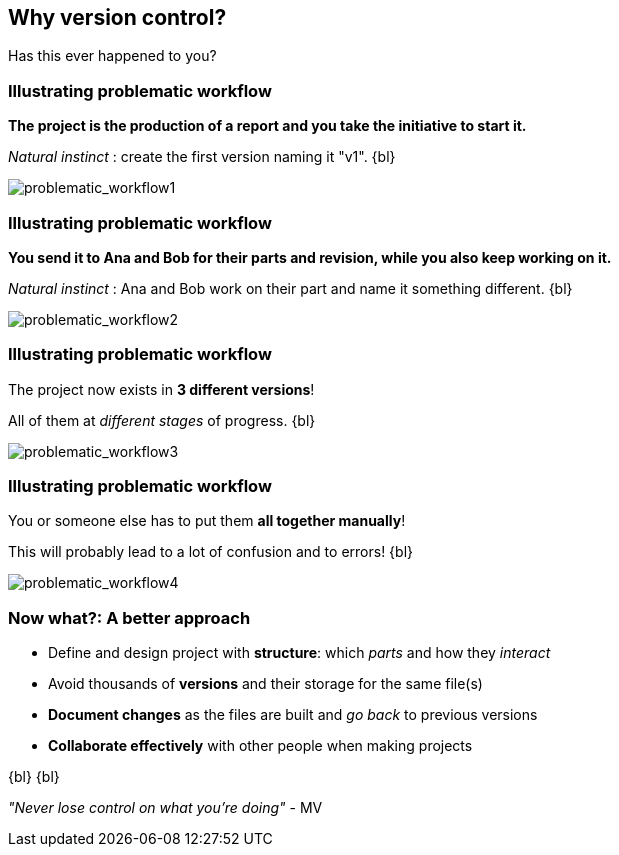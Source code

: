 
== Why version control?
Has this ever happened to you?

[%notitle]
=== Illustrating problematic workflow
*The project is the production of a report and you take the initiative to start it.*

_Natural instinct_ : create the first version naming it "v1".
{bl}

[.stretch]
image::illlustrations/problematic_workflow1.png[problematic_workflow1]

[%notitle]
=== Illustrating problematic workflow
*You send it to Ana and Bob for their parts and revision, while you also keep working on it.*

_Natural instinct_ : Ana and Bob work on their part and name it something different.
{bl}

[.stretch]
image::illlustrations/problematic_workflow2.png[problematic_workflow2]

[%notitle]
=== Illustrating problematic workflow
The project now exists in *3 different versions*!

All of them at _different stages_ of progress.
{bl}

[.stretch]
image::illlustrations/problematic_workflow3.png[problematic_workflow3]

[%notitle]
=== Illustrating problematic workflow
You or someone else has to put them *all together manually*!

This will probably lead to a lot of confusion and to errors!
{bl}

[.stretch]
image::illlustrations/problematic_workflow4.png[problematic_workflow4]

=== Now what?: A better approach

[.unorderedlist]
--
* Define and design project with *structure*: which _parts_ and how they _interact_
* Avoid thousands of *versions* and their storage for the same file(s)
* *Document changes* as the files are built and _go back_ to previous versions
* *Collaborate effectively* with other people when making projects
--
{bl}
{bl}

_"Never lose control on what you're doing"_ - MV
